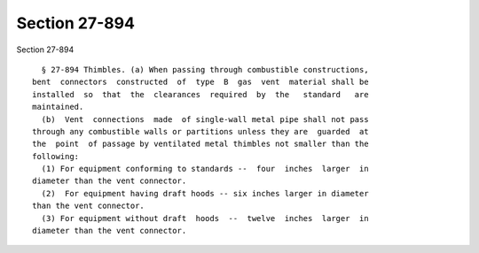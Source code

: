 Section 27-894
==============

Section 27-894 ::    
        
     
        § 27-894 Thimbles. (a) When passing through combustible constructions,
      bent  connectors  constructed  of  type  B  gas  vent  material shall be
      installed  so  that  the  clearances  required  by  the   standard   are
      maintained.
        (b)  Vent  connections  made  of single-wall metal pipe shall not pass
      through any combustible walls or partitions unless they are  guarded  at
      the  point  of passage by ventilated metal thimbles not smaller than the
      following:
        (1) For equipment conforming to standards --  four  inches  larger  in
      diameter than the vent connector.
        (2)  For equipment having draft hoods -- six inches larger in diameter
      than the vent connector.
        (3) For equipment without draft  hoods  --  twelve  inches  larger  in
      diameter than the vent connector.
    
    
    
    
    
    
    